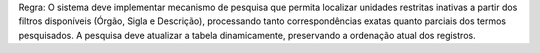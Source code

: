 Regra: O sistema deve implementar mecanismo de pesquisa que permita localizar unidades restritas inativas a partir dos filtros disponíveis (Órgão, Sigla e Descrição), processando tanto correspondências exatas quanto parciais dos termos pesquisados. A pesquisa deve atualizar a tabela dinamicamente, preservando a ordenação atual dos registros.
